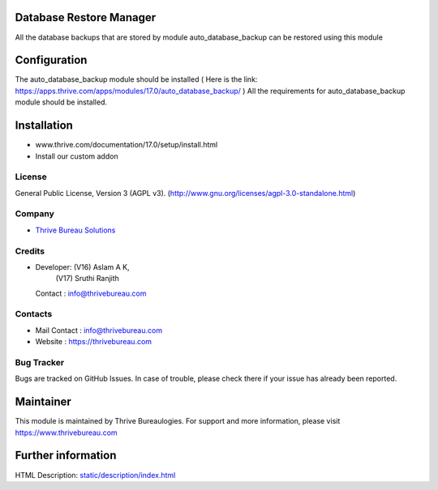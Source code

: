 .. image:: https://img.shields.io/badge/license-AGPL--3-blue.svg
    :target: http://www.gnu.org/licenses/agpl-3.0-standalone.html
    :alt: License: AGPL-3

Database Restore Manager
========================
All the database backups that are stored by module auto_database_backup can be
restored using this module

Configuration
=============
The auto_database_backup module should be installed
( Here is the link: https://apps.thrive.com/apps/modules/17.0/auto_database_backup/ )
All the requirements for auto_database_backup module should be installed.

Installation
============
- www.thrive.com/documentation/17.0/setup/install.html
- Install our custom addon

License
-------
General Public License, Version 3 (AGPL v3).
(http://www.gnu.org/licenses/agpl-3.0-standalone.html)

Company
-------
* `Thrive Bureau Solutions <https://thrivebureau.com/>`__

Credits
-------
* Developer: (V16) Aslam A K,
             (V17) Sruthi Ranjith
  Contact : info@thrivebureau.com

Contacts
--------
* Mail Contact : info@thrivebureau.com
* Website : https://thrivebureau.com

Bug Tracker
-----------
Bugs are tracked on GitHub Issues. In case of trouble, please check there if your issue has already been reported.

Maintainer
==========
.. image:: https://thrivebureau.com/images/logo.png
   :target: https://thrivebureau.com

This module is maintained by Thrive Bureaulogies.
For support and more information, please visit https://www.thrivebureau.com

Further information
===================
HTML Description: `<static/description/index.html>`__
